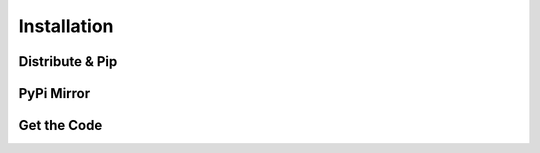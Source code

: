 Installation
============

Distribute & Pip
----------------


PyPi Mirror
-----------



Get the Code
------------

